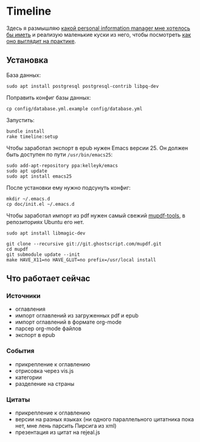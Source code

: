 * Timeline

  Здесь я размышляю [[https://github.com/teksisto/timeline/blob/master/doc/adafasdf.md][какой personal information manager мне хотелось бы
  иметь]] и реализую маленькие куски из него, чтобы посмотреть [[https://github.com/teksisto/timeline/blob/master/doc/current/current.org][как оно
  выглядит на практике]].

** Установка

   База данных:

   : sudo apt install postgresql postgresql-contrib libpq-dev

   Поправить конфиг базы данных:

   : cp config/database.yml.example config/database.yml

   Запустить:

   : bundle install
   : rake timeline:setup

   Чтобы заработал экспорт в epub нужен Emacs версии 25. Он должен
   быть доступен по пути ~/usr/bin/emacs25~:

   : sudo add-apt-repository ppa:kelleyk/emacs
   : sudo apt update
   : sudo apt install emacs25

   После установки ему нужно подсунуть конфиг:

   : mkdir ~/.emacs.d
   : cp doc/init.el ~/.emacs.d

   Чтобы заработал импорт из pdf нужен самый свежий [[https://mupdf.com/docs/building.html][mupdf-tools]], в
   репозиториях Ubuntu его нет.

   : sudo apt install libmagic-dev
   :
   : git clone --recursive git://git.ghostscript.com/mupdf.git
   : cd mupdf
   : git submodule update --init
   : make HAVE_X11=no HAVE_GLUT=no prefix=/usr/local install

** Что работает сейчас

*** Источники
   - оглавления
   - импорт оглавлений из загруженных pdf и epub
   - импорт оглавлений в формате org-mode
   - парсер org-mode файлов
   - экспорт в epub

   [[./images/timeline/sources1.png]]
   [[./images/timeline/sources2.png]]

*** События
   - прикрепление к оглавлению
   - отрисовка через vis.js
   - категории
   - разделение на страны

   [[./images/timeline/timeline1.png]]
   [[./images/timeline/timeline2.png]]

*** Цитаты
   - прикрепление к оглавлению
   - версии на разных языках (ни одного параллельного цитатника пока
     нет, мне лень парсить Пирсига из xml)
   - презентация из цитат на rejeal.js
